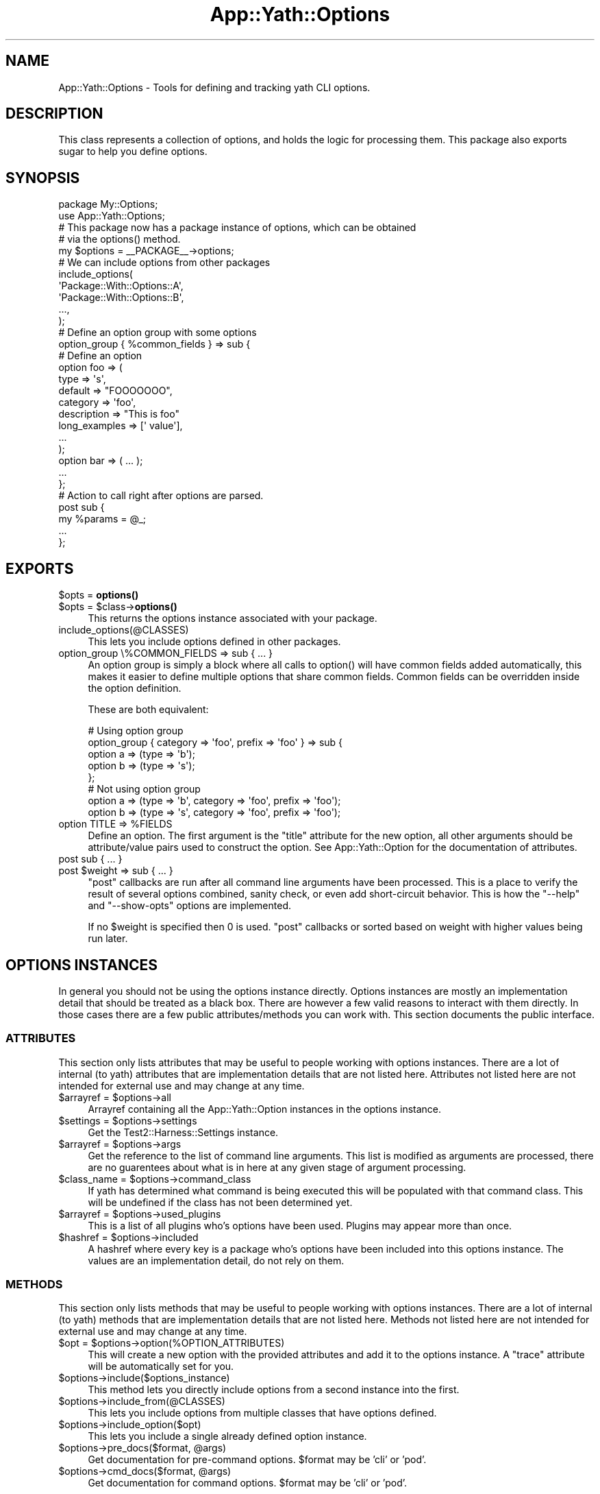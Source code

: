 .\" -*- mode: troff; coding: utf-8 -*-
.\" Automatically generated by Pod::Man 5.01 (Pod::Simple 3.43)
.\"
.\" Standard preamble:
.\" ========================================================================
.de Sp \" Vertical space (when we can't use .PP)
.if t .sp .5v
.if n .sp
..
.de Vb \" Begin verbatim text
.ft CW
.nf
.ne \\$1
..
.de Ve \" End verbatim text
.ft R
.fi
..
.\" \*(C` and \*(C' are quotes in nroff, nothing in troff, for use with C<>.
.ie n \{\
.    ds C` ""
.    ds C' ""
'br\}
.el\{\
.    ds C`
.    ds C'
'br\}
.\"
.\" Escape single quotes in literal strings from groff's Unicode transform.
.ie \n(.g .ds Aq \(aq
.el       .ds Aq '
.\"
.\" If the F register is >0, we'll generate index entries on stderr for
.\" titles (.TH), headers (.SH), subsections (.SS), items (.Ip), and index
.\" entries marked with X<> in POD.  Of course, you'll have to process the
.\" output yourself in some meaningful fashion.
.\"
.\" Avoid warning from groff about undefined register 'F'.
.de IX
..
.nr rF 0
.if \n(.g .if rF .nr rF 1
.if (\n(rF:(\n(.g==0)) \{\
.    if \nF \{\
.        de IX
.        tm Index:\\$1\t\\n%\t"\\$2"
..
.        if !\nF==2 \{\
.            nr % 0
.            nr F 2
.        \}
.    \}
.\}
.rr rF
.\" ========================================================================
.\"
.IX Title "App::Yath::Options 3"
.TH App::Yath::Options 3 2023-10-03 "perl v5.38.0" "User Contributed Perl Documentation"
.\" For nroff, turn off justification.  Always turn off hyphenation; it makes
.\" way too many mistakes in technical documents.
.if n .ad l
.nh
.SH NAME
App::Yath::Options \- Tools for defining and tracking yath CLI options.
.SH DESCRIPTION
.IX Header "DESCRIPTION"
This class represents a collection of options, and holds the logic for
processing them. This package also exports sugar to help you define options.
.SH SYNOPSIS
.IX Header "SYNOPSIS"
.Vb 1
\&    package My::Options;
\&
\&    use App::Yath::Options;
\&
\&    # This package now has a package instance of options, which can be obtained
\&    # via the options() method.
\&    my $options = _\|_PACKAGE_\|_\->options;
\&
\&    # We can include options from other packages
\&    include_options(
\&        \*(AqPackage::With::Options::A\*(Aq,
\&        \*(AqPackage::With::Options::B\*(Aq,
\&        ...,
\&    );
\&
\&    # Define an option group with some options
\&    option_group { %common_fields } => sub {
\&
\&        # Define an option
\&        option foo => (
\&            type => \*(Aqs\*(Aq,
\&            default => "FOOOOOOO",
\&            category => \*(Aqfoo\*(Aq,
\&            description => "This is foo"
\&            long_examples => [\*(Aq value\*(Aq],
\&            ...
\&        );
\&
\&        option bar => ( ... );
\&        ...
\&    };
\&
\&    # Action to call right after options are parsed.
\&    post sub {
\&        my %params = @_;
\&
\&        ...
\&    };
.Ve
.SH EXPORTS
.IX Header "EXPORTS"
.ie n .IP "$opts = \fBoptions()\fR" 4
.el .IP "\f(CW$opts\fR = \fBoptions()\fR" 4
.IX Item "$opts = options()"
.PD 0
.ie n .IP "$opts = $class\->\fBoptions()\fR" 4
.el .IP "\f(CW$opts\fR = \f(CW$class\fR\->\fBoptions()\fR" 4
.IX Item "$opts = $class->options()"
.PD
This returns the options instance associated with your package.
.IP include_options(@CLASSES) 4
.IX Item "include_options(@CLASSES)"
This lets you include options defined in other packages.
.IP "option_group \e%COMMON_FIELDS => sub { ... }" 4
.IX Item "option_group %COMMON_FIELDS => sub { ... }"
An option group is simply a block where all calls to \f(CWoption()\fR will have
common fields added automatically, this makes it easier to define multiple
options that share common fields. Common fields can be overridden inside the
option definition.
.Sp
These are both equivalent:
.Sp
.Vb 5
\&    # Using option group
\&    option_group { category => \*(Aqfoo\*(Aq, prefix => \*(Aqfoo\*(Aq } => sub {
\&        option a => (type => \*(Aqb\*(Aq);
\&        option b => (type => \*(Aqs\*(Aq);
\&    };
\&
\&    # Not using option group
\&    option a => (type => \*(Aqb\*(Aq, category => \*(Aqfoo\*(Aq, prefix => \*(Aqfoo\*(Aq);
\&    option b => (type => \*(Aqs\*(Aq, category => \*(Aqfoo\*(Aq, prefix => \*(Aqfoo\*(Aq);
.Ve
.ie n .IP "option TITLE => %FIELDS" 4
.el .IP "option TITLE => \f(CW%FIELDS\fR" 4
.IX Item "option TITLE => %FIELDS"
Define an option. The first argument is the \f(CW\*(C`title\*(C'\fR attribute for the new
option, all other arguments should be attribute/value pairs used to construct
the option. See App::Yath::Option for the documentation of attributes.
.IP "post sub { ... }" 4
.IX Item "post sub { ... }"
.PD 0
.ie n .IP "post $weight => sub { ... }" 4
.el .IP "post \f(CW$weight\fR => sub { ... }" 4
.IX Item "post $weight => sub { ... }"
.PD
\&\f(CW\*(C`post\*(C'\fR callbacks are run after all command line arguments have been processed.
This is a place to verify the result of several options combined, sanity check,
or even add short-circuit behavior. This is how the \f(CW\*(C`\-\-help\*(C'\fR and
\&\f(CW\*(C`\-\-show\-opts\*(C'\fR options are implemented.
.Sp
If no \f(CW$weight\fR is specified then \f(CW0\fR is used. \f(CW\*(C`post\*(C'\fR callbacks or sorted
based on weight with higher values being run later.
.SH "OPTIONS INSTANCES"
.IX Header "OPTIONS INSTANCES"
In general you should not be using the options instance directly. Options
instances are mostly an implementation detail that should be treated as a black
box. There are however a few valid reasons to interact with them directly. In
those cases there are a few public attributes/methods you can work with. This
section documents the public interface.
.SS ATTRIBUTES
.IX Subsection "ATTRIBUTES"
This section only lists attributes that may be useful to people working with
options instances. There are a lot of internal (to yath) attributes that are
implementation details that are not listed here. Attributes not listed here are
not intended for external use and may change at any time.
.ie n .IP "$arrayref = $options\->all" 4
.el .IP "\f(CW$arrayref\fR = \f(CW$options\fR\->all" 4
.IX Item "$arrayref = $options->all"
Arrayref containing all the App::Yath::Option instances in the options
instance.
.ie n .IP "$settings = $options\->settings" 4
.el .IP "\f(CW$settings\fR = \f(CW$options\fR\->settings" 4
.IX Item "$settings = $options->settings"
Get the Test2::Harness::Settings instance.
.ie n .IP "$arrayref = $options\->args" 4
.el .IP "\f(CW$arrayref\fR = \f(CW$options\fR\->args" 4
.IX Item "$arrayref = $options->args"
Get the reference to the list of command line arguments. This list is modified
as arguments are processed, there are no guarentees about what is in here at
any given stage of argument processing.
.ie n .IP "$class_name = $options\->command_class" 4
.el .IP "\f(CW$class_name\fR = \f(CW$options\fR\->command_class" 4
.IX Item "$class_name = $options->command_class"
If yath has determined what command is being executed this will be populated
with that command class. This will be undefined if the class has not been
determined yet.
.ie n .IP "$arrayref = $options\->used_plugins" 4
.el .IP "\f(CW$arrayref\fR = \f(CW$options\fR\->used_plugins" 4
.IX Item "$arrayref = $options->used_plugins"
This is a list of all plugins who's options have been used. Plugins may appear
more than once.
.ie n .IP "$hashref = $options\->included" 4
.el .IP "\f(CW$hashref\fR = \f(CW$options\fR\->included" 4
.IX Item "$hashref = $options->included"
A hashref where every key is a package who's options have been included into
this options instance. The values are an implementation detail, do not rely on
them.
.SS METHODS
.IX Subsection "METHODS"
This section only lists methods that may be useful to people working with
options instances. There are a lot of internal (to yath) methods that are
implementation details that are not listed here. Methods not listed here are
not intended for external use and may change at any time.
.ie n .IP "$opt = $options\->option(%OPTION_ATTRIBUTES)" 4
.el .IP "\f(CW$opt\fR = \f(CW$options\fR\->option(%OPTION_ATTRIBUTES)" 4
.IX Item "$opt = $options->option(%OPTION_ATTRIBUTES)"
This will create a new option with the provided attributes and add it to the
options instance. A \f(CW\*(C`trace\*(C'\fR attribute will be automatically set for you.
.ie n .IP $options\->include($options_instance) 4
.el .IP \f(CW$options\fR\->include($options_instance) 4
.IX Item "$options->include($options_instance)"
This method lets you directly include options from a second instance into the
first.
.ie n .IP $options\->include_from(@CLASSES) 4
.el .IP \f(CW$options\fR\->include_from(@CLASSES) 4
.IX Item "$options->include_from(@CLASSES)"
This lets you include options from multiple classes that have options defined.
.ie n .IP $options\->include_option($opt) 4
.el .IP \f(CW$options\fR\->include_option($opt) 4
.IX Item "$options->include_option($opt)"
This lets you include a single already defined option instance.
.ie n .IP "$options\->pre_docs($format, @args)" 4
.el .IP "\f(CW$options\fR\->pre_docs($format, \f(CW@args\fR)" 4
.IX Item "$options->pre_docs($format, @args)"
Get documentation for pre-command options. \f(CW$format\fR may be 'cli' or 'pod'.
.ie n .IP "$options\->cmd_docs($format, @args)" 4
.el .IP "\f(CW$options\fR\->cmd_docs($format, \f(CW@args\fR)" 4
.IX Item "$options->cmd_docs($format, @args)"
Get documentation for command options. \f(CW$format\fR may be 'cli' or 'pod'.
.SH SOURCE
.IX Header "SOURCE"
The source code repository for Test2\-Harness can be found at
\&\fIhttp://github.com/Test\-More/Test2\-Harness/\fR.
.SH MAINTAINERS
.IX Header "MAINTAINERS"
.IP "Chad Granum <exodist@cpan.org>" 4
.IX Item "Chad Granum <exodist@cpan.org>"
.SH AUTHORS
.IX Header "AUTHORS"
.PD 0
.IP "Chad Granum <exodist@cpan.org>" 4
.IX Item "Chad Granum <exodist@cpan.org>"
.PD
.SH COPYRIGHT
.IX Header "COPYRIGHT"
Copyright 2020 Chad Granum <exodist7@gmail.com>.
.PP
This program is free software; you can redistribute it and/or
modify it under the same terms as Perl itself.
.PP
See \fIhttp://dev.perl.org/licenses/\fR
